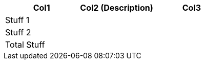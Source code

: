 [role="tester:name=CoolStuff:description=This is my amazing description"]
|===
| Col1 | Col2 (Description) | Col3

|Stuff 1 | | 
|Stuff 2 | | 
|Total Stuff| | 
|===
